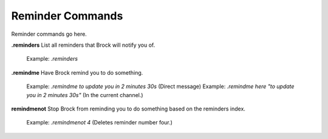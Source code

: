 *************
Reminder Commands
*************

Reminder commands go here.  

**.reminders**  
List all reminders that Brock will notify you of.  
	Example: `.reminders`  
	
**.remindme**  
Have Brock remind you to do something.  
	Example: `.remindme to update you in 2 minutes 30s` (Direct message)  
	Example: `.remindme here "to update you in 2 minutes 30s"` (In the current channel.)  

**remindmenot**  
Stop Brock from reminding you to do something based on the reminders index.  
	Example: `.remindmenot 4` (Deletes reminder number four.)  